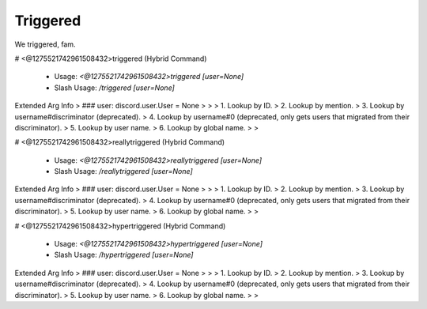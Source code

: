 Triggered
=========

We triggered, fam.

# <@1275521742961508432>triggered (Hybrid Command)

 - Usage: `<@1275521742961508432>triggered [user=None]`
 - Slash Usage: `/triggered [user=None]`
Extended Arg Info
> ### user: discord.user.User = None
> 
> 
>     1. Lookup by ID.
>     2. Lookup by mention.
>     3. Lookup by username#discriminator (deprecated).
>     4. Lookup by username#0 (deprecated, only gets users that migrated from their discriminator).
>     5. Lookup by user name.
>     6. Lookup by global name.
> 
>     


# <@1275521742961508432>reallytriggered (Hybrid Command)

 - Usage: `<@1275521742961508432>reallytriggered [user=None]`
 - Slash Usage: `/reallytriggered [user=None]`
Extended Arg Info
> ### user: discord.user.User = None
> 
> 
>     1. Lookup by ID.
>     2. Lookup by mention.
>     3. Lookup by username#discriminator (deprecated).
>     4. Lookup by username#0 (deprecated, only gets users that migrated from their discriminator).
>     5. Lookup by user name.
>     6. Lookup by global name.
> 
>     


# <@1275521742961508432>hypertriggered (Hybrid Command)

 - Usage: `<@1275521742961508432>hypertriggered [user=None]`
 - Slash Usage: `/hypertriggered [user=None]`
Extended Arg Info
> ### user: discord.user.User = None
> 
> 
>     1. Lookup by ID.
>     2. Lookup by mention.
>     3. Lookup by username#discriminator (deprecated).
>     4. Lookup by username#0 (deprecated, only gets users that migrated from their discriminator).
>     5. Lookup by user name.
>     6. Lookup by global name.
> 
>     


